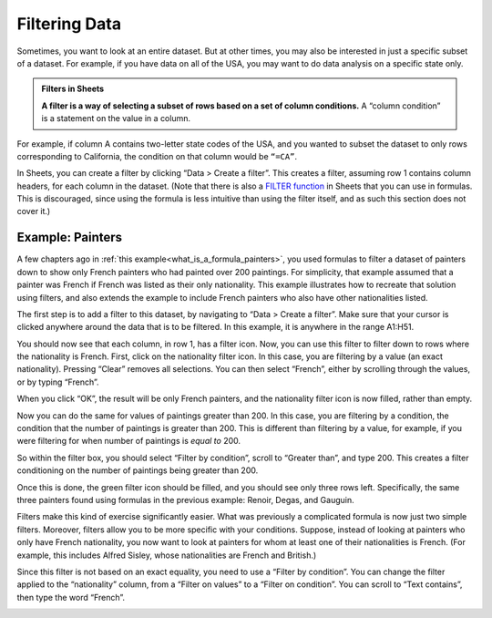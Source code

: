 Filtering Data
==============

Sometimes, you want to look at an entire dataset. But at other times, you may
also be interested in just a specific subset of a dataset. For example, if you
have data on all of the USA, you may want to do data analysis on a specific
state only.


.. admonition:: Filters in Sheets

   **A filter is a way of selecting a subset of rows based on a set of column
   conditions.** A “column condition” is a statement on the value in a column.


For example, if column A contains two-letter state codes of the USA, and you
wanted to subset the dataset to only rows corresponding to California, the
condition on that column would be ``“=CA”``.

In Sheets, you can create a filter by clicking “Data > Create a filter”. This
creates a filter, assuming row 1 contains column headers, for each column in the
dataset. (Note that there is also a `FILTER function`_ in Sheets that you can
use in formulas. This is discouraged, since using the formula is less intuitive
than using the filter itself, and as such this section does not cover it.)


.. _filtering_data_painters:

Example: Painters
-----------------

A few chapters ago in :ref:`this example<what_is_a_formula_painters>`, you used
formulas to filter a dataset of painters down to show only French painters who
had painted over 200 paintings. For simplicity, that example assumed that a
painter was French if French was listed as their only nationality. This example
illustrates how to recreate that solution using filters, and also extends the
example to include French painters who also have other nationalities listed.

.. TODO(raskutti): Embed
   https://docs.google.com/spreadsheets/d/1KsjcplW-ooOEfrYsCRT5lJ4W9LVIzxXPU5V_9F7JE1w/edit#gid=0

The first step is to add a filter to this dataset, by navigating to “Data >
Create a filter”. Make sure that your cursor is clicked anywhere around the data
that is to be filtered. In this example, it is anywhere in the range A1:H51.


.. https://screenshot.googleplex.com/cjxxxDAaJV8

.. image:: figures/create_a_filter.png
   :align: center


You should now see that each column, in row 1, has a filter icon. Now, you can
use this filter to filter down to rows where the nationality is French. First,
click on the nationality filter icon. In this case, you are filtering by a value
(an exact nationality). Pressing “Clear” removes all selections. You can then
select “French”, either by scrolling through the values, or by typing “French”.


.. https://screenshot.googleplex.com/8ospuxkfvzG

.. image:: figures/filter_french_painters.png
   :align: center


When you click “OK”, the result will be only French painters, and the
nationality filter icon is now filled, rather than empty.


.. https://screenshot.googleplex.com/wFYYf2FACqB

.. image:: figures/filtered_french_painters.png
   :align: center


Now you can do the same for values of paintings greater than 200. In this case,
you are filtering by a condition, the condition that the number of paintings is
greater than 200. This is different than filtering by a value, for example, if
you were filtering for when number of paintings is *equal to* 200.

So within the filter box, you should select “Filter by condition”, scroll to
“Greater than”, and type 200. This creates a filter conditioning on the number
of paintings being greater than 200.


.. https://screenshot.googleplex.com/DtiDPZKsMKN

.. image:: figures/filter_over_200_paintings.png
   :align: center


Once this is done, the green filter icon should be filled, and you should see
only three rows left. Specifically, the same three painters found using formulas
in the previous example: Renoir, Degas, and Gauguin.


.. https://screenshot.googleplex.com/3e5BfB4k9vX

.. image:: figures/french_painters_with_over_200_paintings.png
   :align: center


.. mchoice:: italian_painters_with_less_than_100_paintings

   Filter this dataset to find all Italian (exclusively Italian) painters who
   painted fewer than 100 paintings.

   - Raphael

     - Incorrect

   - Caravaggio

     + Correct

   - Michelangelo

     + Correct

   - Eugene Delacroix

     - Incorrect


Filters make this kind of exercise significantly easier. What was previously a
complicated formula is now just two simple filters. Moreover, filters allow you
to be more specific with your conditions. Suppose, instead of looking at
painters who only have French nationality, you now want to look at painters for
whom at least one of their nationalities is French. (For example, this includes
Alfred Sisley, whose nationalities are French and British.)

Since this filter is not based on an exact equality, you need to use a “Filter
by condition”. You can change the filter applied to the “nationality” column,
from a “Filter on values” to a “Filter on condition”. You can scroll to “Text
contains”, then type the word “French”.


.. https://screenshot.googleplex.com/FeBwGZsztoe

.. image:: figures/filter_painters_with_any_french_nationality.png


.. fillintheblank:: french_impressionist_painters

   Find the only two painters associated with any form of Impressionism
   (including Post-Impressionism), but who do not have French listed as a
   nationality. (Write the full names as spelled in the sheet. Use the order of
   the ID in the sheet.) (Hint: Use “Text (does not) contain(s)” under “Filter
   by condition”.) |blank| and |blank|

   - :Rene Magritte: Correct
     :Vincent van Gogh: Remember to list the artists in the right order.
     :x: Incorrect

   - :Vincent van Gogh: Correct
     :Rene Magritte: Remember to list the artists in the right order.
     :x: Incorrect


.. _FILTER function: https://support.google.com/docs/answer/3093197?hl=en
